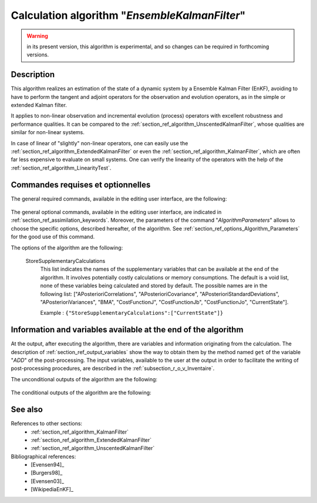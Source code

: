 ..
   Copyright (C) 2008-2019 EDF R&D

   This file is part of SALOME ADAO module.

   This library is free software; you can redistribute it and/or
   modify it under the terms of the GNU Lesser General Public
   License as published by the Free Software Foundation; either
   version 2.1 of the License, or (at your option) any later version.

   This library is distributed in the hope that it will be useful,
   but WITHOUT ANY WARRANTY; without even the implied warranty of
   MERCHANTABILITY or FITNESS FOR A PARTICULAR PURPOSE.  See the GNU
   Lesser General Public License for more details.

   You should have received a copy of the GNU Lesser General Public
   License along with this library; if not, write to the Free Software
   Foundation, Inc., 59 Temple Place, Suite 330, Boston, MA  02111-1307 USA

   See http://www.salome-platform.org/ or email : webmaster.salome@opencascade.com

   Author: Jean-Philippe Argaud, jean-philippe.argaud@edf.fr, EDF R&D

.. index:: single: EnsembleKalmanFilter
.. _section_ref_algorithm_EnsembleKalmanFilter:

Calculation algorithm "*EnsembleKalmanFilter*"
----------------------------------------------

.. warning::

  in its present version, this algorithm is experimental, and so changes can be
  required in forthcoming versions.

Description
+++++++++++

This algorithm realizes an estimation of the state of a dynamic system by a
Ensemble Kalman Filter (EnKF), avoiding to have to perform the tangent and
adjoint operators for the observation and evolution operators, as in the simple
or extended Kalman filter.

It applies to non-linear observation and incremental evolution (process)
operators with excellent robustness and performance qualities. It can be
compared to the :ref:`section_ref_algorithm_UnscentedKalmanFilter`, whose
qualities are similar for non-linear systems.

In case of linear of "slightly" non-linear operators, one can easily use the
:ref:`section_ref_algorithm_ExtendedKalmanFilter` or even the
:ref:`section_ref_algorithm_KalmanFilter`, which are often far less expensive
to evaluate on small systems. One can verify the linearity of the operators
with the help of the :ref:`section_ref_algorithm_LinearityTest`.

Commandes requises et optionnelles
++++++++++++++++++++++++++++++++++

The general required commands, available in the editing user interface, are the
following:

  .. include:: snippets/Background.rst

  .. include:: snippets/BackgroundError.rst

  .. include:: snippets/EvolutionError.rst

  .. include:: snippets/EvolutionModel.rst

  .. include:: snippets/Observation.rst

  .. include:: snippets/ObservationError.rst

  .. include:: snippets/ObservationOperator.rst

The general optional commands, available in the editing user interface, are
indicated in :ref:`section_ref_assimilation_keywords`. Moreover, the parameters
of the command "*AlgorithmParameters*" allows to choose the specific options,
described hereafter, of the algorithm. See
:ref:`section_ref_options_Algorithm_Parameters` for the good use of this
command.

The options of the algorithm are the following:

  .. include:: snippets/NumberOfMembers.rst

  .. include:: snippets/EstimationOf.rst

  .. include:: snippets/SetSeed.rst

  StoreSupplementaryCalculations
    .. index:: single: StoreSupplementaryCalculations

    This list indicates the names of the supplementary variables that can be
    available at the end of the algorithm. It involves potentially costly
    calculations or memory consumptions. The default is a void list, none of
    these variables being calculated and stored by default. The possible names
    are in the following list: ["APosterioriCorrelations",
    "APosterioriCovariance", "APosterioriStandardDeviations",
    "APosterioriVariances", "BMA", "CostFunctionJ", "CostFunctionJb",
    "CostFunctionJo", "CurrentState"].

    Example :
    ``{"StoreSupplementaryCalculations":["CurrentState"]}``

Information and variables available at the end of the algorithm
+++++++++++++++++++++++++++++++++++++++++++++++++++++++++++++++

At the output, after executing the algorithm, there are variables and
information originating from the calculation. The description of
:ref:`section_ref_output_variables` show the way to obtain them by the method
named ``get`` of the variable "*ADD*" of the post-processing. The input
variables, available to the user at the output in order to facilitate the
writing of post-processing procedures, are described in the
:ref:`subsection_r_o_v_Inventaire`.

The unconditional outputs of the algorithm are the following:

  .. include:: snippets/Analysis.rst

The conditional outputs of the algorithm are the following:

  .. include:: snippets/APosterioriCorrelations.rst

  .. include:: snippets/APosterioriCovariance.rst

  .. include:: snippets/APosterioriStandardDeviations.rst

  .. include:: snippets/APosterioriVariances.rst

  .. include:: snippets/BMA.rst

  .. include:: snippets/CostFunctionJ.rst

  .. include:: snippets/CostFunctionJb.rst

  .. include:: snippets/CostFunctionJo.rst

  .. include:: snippets/CurrentState.rst

  .. include:: snippets/Innovation.rst

See also
++++++++

References to other sections:
  - :ref:`section_ref_algorithm_KalmanFilter`
  - :ref:`section_ref_algorithm_ExtendedKalmanFilter`
  - :ref:`section_ref_algorithm_UnscentedKalmanFilter`

Bibliographical references:
  - [Evensen94]_
  - [Burgers98]_
  - [Evensen03]_
  - [WikipediaEnKF]_
